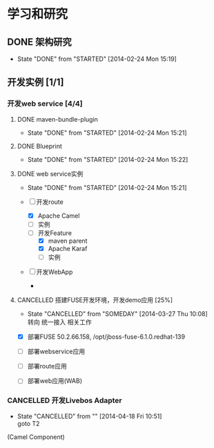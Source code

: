 #+CATEGORY: work
* 学习和研究
** DONE 架构研究
   CLOSED: [2014-01-20 Mon 15:19]
   - State "DONE"       from "STARTED"    [2014-02-24 Mon 15:19]
** 开发实例  [1/1]
*** 开发web service [4/4]
**** DONE maven-bundle-plugin
     CLOSED: [2014-01-21 Tue 15:21]
     - State "DONE"       from "STARTED"    [2014-02-24 Mon 15:21]
**** DONE Blueprint
     CLOSED: [2014-01-22 Wed 15:22]
     - State "DONE"       from "STARTED"    [2014-02-24 Mon 15:22]
**** DONE web service实例
     CLOSED: [2014-02-24 Mon 15:21]
     - State "DONE"       from "STARTED"    [2014-02-24 Mon 15:21]

     + [-] 开发route
       * [X] Apache Camel
       * [ ] 实例
       * [-] 开发Feature
         - [X] maven parent
         - [X] Apache Karaf
         - [ ] 实例

     + [ ] 开发WebApp
       +
**** CANCELLED 搭建FUSE开发环境，开发demo应用 [25%]
     CLOSED: [2014-03-27 Thu 10:08] SCHEDULED: <2014-02-24 Mon>
     - State "CANCELLED"  from "SOMEDAY"    [2014-03-27 Thu 10:08] \\
       转向 统一接入 相关工作
     :PROPERTIES:
     :ID:       ED7FEFB4-69B4-4982-B97C-4655789BED06
     :END:

- [X] 部署FUSE
  50.2.66.158, /opt/jboss-fuse-6.1.0.redhat-139

- [ ] 部署webservice应用
- [ ] 部署route应用
- [ ] 部署web应用(WAB)
*** CANCELLED 开发Livebos Adapter
    CLOSED: [2014-04-18 Fri 10:51] SCHEDULED: <2014-03-10 Mon>
    - State "CANCELLED"  from ""           [2014-04-18 Fri 10:51] \\
      goto T2
(Camel Component)
